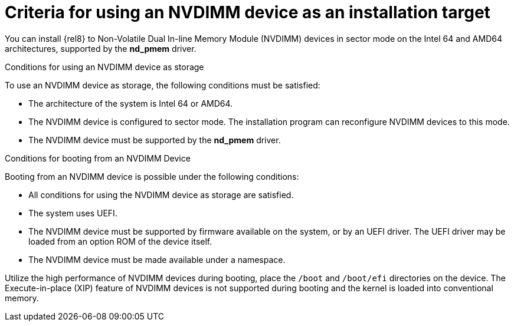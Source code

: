 [id="criteria-for-using-an-nvdimm-device-as-an-installation-target_{context}"]
= Criteria for using an NVDIMM device as an installation target

You can install {rel8} to Non-Volatile Dual In-line Memory Module (NVDIMM) devices in sector mode on the Intel 64 and AMD64 architectures, supported by the *nd_pmem* driver.


.Conditions for using an NVDIMM device as storage

To use an NVDIMM device as storage, the following conditions must be satisfied:

* The architecture of the system is Intel 64 or AMD64.
* The NVDIMM device is configured to sector mode. The installation program can reconfigure NVDIMM devices to this mode.
* The NVDIMM device must be supported by the *nd_pmem* driver.


.Conditions for booting from an NVDIMM Device

Booting from an NVDIMM device is possible under the following conditions:

* All conditions for using the NVDIMM device as storage are satisfied.
* The system uses UEFI.
* The NVDIMM device must be supported by firmware available on the system, or by an UEFI driver. The UEFI driver may be loaded from an option ROM of the device itself.
* The NVDIMM device must be made available under a namespace.

Utilize the high performance of NVDIMM devices during booting, place the [filename]`/boot` and [filename]`/boot/efi` directories on the device. The Execute-in-place (XIP) feature of NVDIMM devices is not supported during booting and the kernel is loaded into conventional memory.

